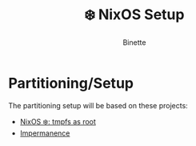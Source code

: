 #+TITLE: ❄️ NixOS Setup
#+AUTHOR: Binette

* Partitioning/Setup
The partitioning setup will be based on these projects:

- [[https://elis.nu/blog/2020/05/nixos-tmpfs-as-root/][NixOS ❄️: tmpfs as root]]
- [[https://github.com/nix-community/impermanence][Impermanence]]

